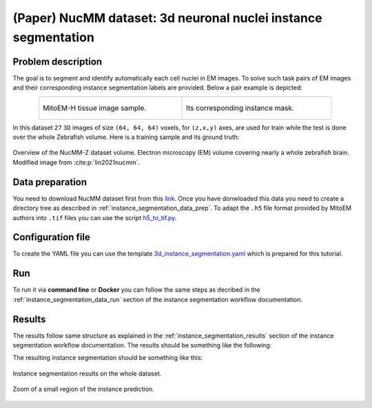 .. _nucleus_tutorial:

(Paper) NucMM dataset: 3d neuronal nuclei instance segmentation
---------------------------------------------------------------

Problem description
~~~~~~~~~~~~~~~~~~~

The goal is to segment and identify automatically each cell nuclei in EM images. To solve such task pairs of EM images and their corresponding instance segmentation labels are provided. Below a pair example is depicted:


.. list-table:: 
  :align: center
  :width: 680px

  * - .. figure:: ../../video/nucmm_z_volume.gif
         :align: center
         :width: 300px

         MitoEM-H tissue image sample. 

    - .. figure:: ../../video/nucmm_z_volume_mask.gif
         :align: center
         :width: 300px

         Its corresponding instance mask.


In this dataset ``27`` ``3D`` images of size ``(64, 64, 64)`` voxels, for ``(z,x,y)`` axes, are used for train while the test is
done over the whole Zebrafish volume. Here is a training sample and its ground truth:


.. figure:: ../../img/nucmm_z_paper_view.png
  :scale: 30%
  :alt: Nucmm-z dataset overview
  :align: center

  Overview of the NucMM-Z dataset volume. Electron microscopy (EM) volume
  covering nearly a whole zebrafish brain. Modified image from :cite:p:`lin2021nucmm`.


Data preparation
~~~~~~~~~~~~~~~~
      
You need to download NucMM dataset first from this `link <https://drive.google.com/drive/folders/1_4CrlYvzx0ITnGlJOHdgcTRgeSkm9wT8>`__. Once you have donwloaded this data you need to create a directory tree as described in :ref:`instance_segmentation_data_prep`. To adapt the ``.h5`` file format provided by MitoEM authors into ``.tif`` files you can use the script `h5_to_tif.py <https://github.com/BiaPyX/BiaPy/blob/master/biapy/utils/scripts/h5_to_tif.py>`__.

Configuration file
~~~~~~~~~~~~~~~~~~

To create the YAML file you can use the template `3d_instance_segmentation.yaml <https://github.com/BiaPyX/BiaPy/blob/master/templates/instance_segmentation/3d_instance_segmentation.yaml>`_ which is prepared for this tutorial.

Run
~~~

To run it via **command line** or **Docker** you can follow the same steps as decribed in the :ref:`instance_segmentation_data_run` section of the instance segmentation workflow documentation.

Results
~~~~~~~

The results follow same structure as explained in the :ref:`instance_segmentation_results` section of the instance segmentation workflow documentation. The results should be something like the following:


The resulting instance segmentation should be something like this:

.. figure:: ../../video/nucmm_z_instances_medium.gif
  :scale: 80% 
  :alt: Nucmm-z dataset overview                                                
  :align: center                                                                
                                                                                
  Instance segmentation results on the whole dataset.
    
.. figure:: ../../video/smallpart_nucmm_z_instances.gif
  :scale: 80%
  :alt: Nucmm-z dataset overview (zoomed version)
  :align: center
    
  Zoom of a small region of the instance prediction.
  
